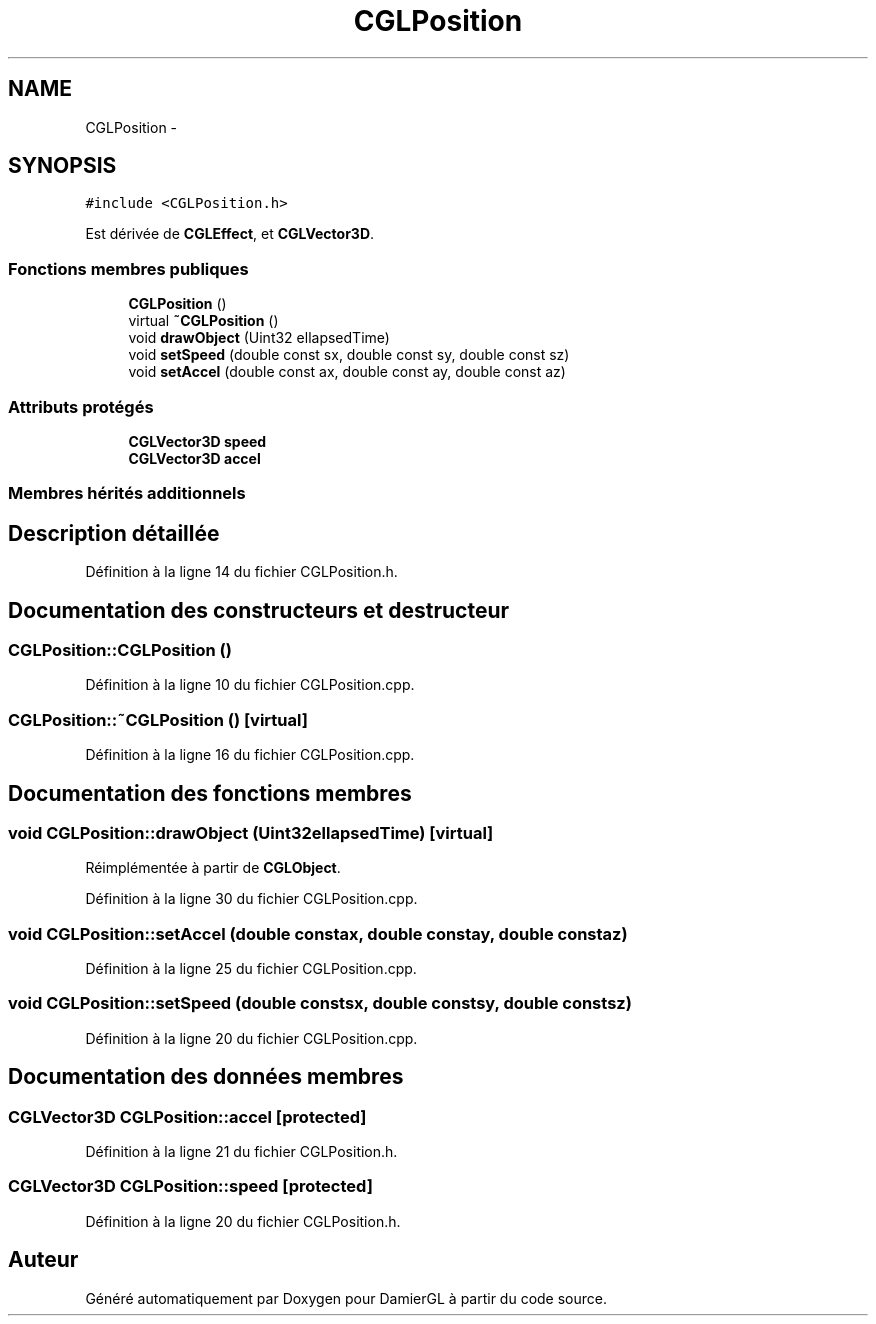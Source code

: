.TH "CGLPosition" 3 "Jeudi 6 Mars 2014" "Version 20140227" "DamierGL" \" -*- nroff -*-
.ad l
.nh
.SH NAME
CGLPosition \- 
.SH SYNOPSIS
.br
.PP
.PP
\fC#include <CGLPosition\&.h>\fP
.PP
Est dérivée de \fBCGLEffect\fP, et \fBCGLVector3D\fP\&.
.SS "Fonctions membres publiques"

.in +1c
.ti -1c
.RI "\fBCGLPosition\fP ()"
.br
.ti -1c
.RI "virtual \fB~CGLPosition\fP ()"
.br
.ti -1c
.RI "void \fBdrawObject\fP (Uint32 ellapsedTime)"
.br
.ti -1c
.RI "void \fBsetSpeed\fP (double const sx, double const sy, double const sz)"
.br
.ti -1c
.RI "void \fBsetAccel\fP (double const ax, double const ay, double const az)"
.br
.in -1c
.SS "Attributs protégés"

.in +1c
.ti -1c
.RI "\fBCGLVector3D\fP \fBspeed\fP"
.br
.ti -1c
.RI "\fBCGLVector3D\fP \fBaccel\fP"
.br
.in -1c
.SS "Membres hérités additionnels"
.SH "Description détaillée"
.PP 
Définition à la ligne 14 du fichier CGLPosition\&.h\&.
.SH "Documentation des constructeurs et destructeur"
.PP 
.SS "CGLPosition::CGLPosition ()"

.PP
Définition à la ligne 10 du fichier CGLPosition\&.cpp\&.
.SS "CGLPosition::~CGLPosition ()\fC [virtual]\fP"

.PP
Définition à la ligne 16 du fichier CGLPosition\&.cpp\&.
.SH "Documentation des fonctions membres"
.PP 
.SS "void CGLPosition::drawObject (Uint32ellapsedTime)\fC [virtual]\fP"

.PP
Réimplémentée à partir de \fBCGLObject\fP\&.
.PP
Définition à la ligne 30 du fichier CGLPosition\&.cpp\&.
.SS "void CGLPosition::setAccel (double constax, double constay, double constaz)"

.PP
Définition à la ligne 25 du fichier CGLPosition\&.cpp\&.
.SS "void CGLPosition::setSpeed (double constsx, double constsy, double constsz)"

.PP
Définition à la ligne 20 du fichier CGLPosition\&.cpp\&.
.SH "Documentation des données membres"
.PP 
.SS "\fBCGLVector3D\fP CGLPosition::accel\fC [protected]\fP"

.PP
Définition à la ligne 21 du fichier CGLPosition\&.h\&.
.SS "\fBCGLVector3D\fP CGLPosition::speed\fC [protected]\fP"

.PP
Définition à la ligne 20 du fichier CGLPosition\&.h\&.

.SH "Auteur"
.PP 
Généré automatiquement par Doxygen pour DamierGL à partir du code source\&.
